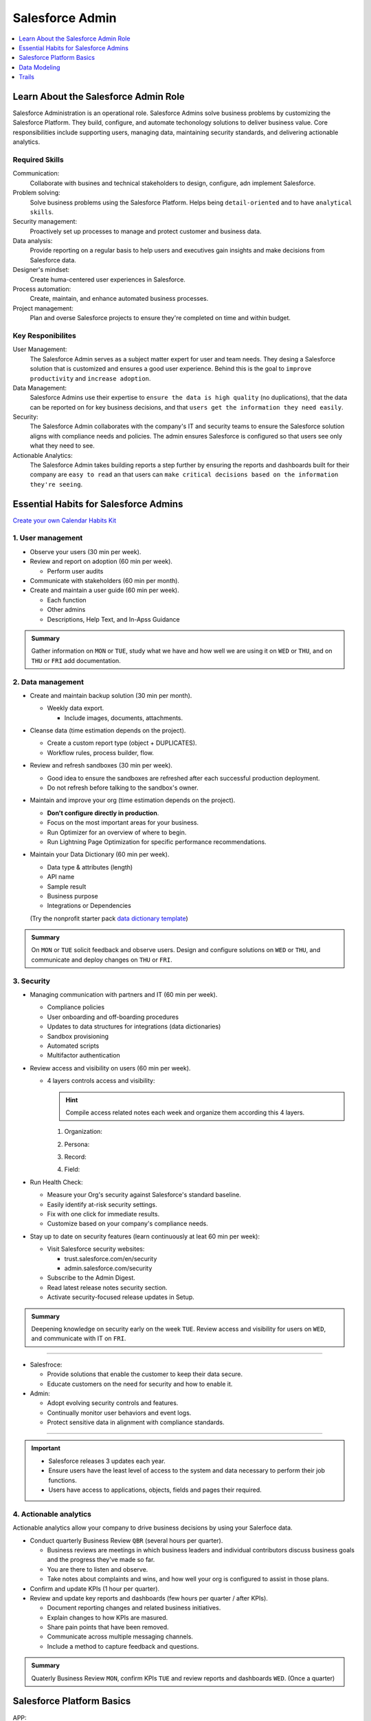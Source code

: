 *******************************************************************************
Salesforce Admin
*******************************************************************************

.. contents::
   :depth: 1
   :local:
   :backlinks: entry


Learn About the Salesforce Admin Role
=====================================

Salesforce Administration is an operational role. Salesforce Admins solve business problems by customizing the Salesforce Platform. They build, configure, and automate techonology solutions to deliver business value. Core responsibilities include supporting users, managing data, maintaining security standards, and delivering actionable analytics.

Required Skills
---------------

Communication:
  Collaborate with busines and technical stakeholders to design, configure, adn implement Salesforce.
Problem solving:
  Solve business problems using the Salesforce Platform. Helps being ``detail-oriented`` and to have ``analytical skills``.
Security management:
  Proactively set up processes to manage and protect customer and business data.
Data analysis:
  Provide reporting on a regular basis to help users and executives gain insights and make decisions from Salesforce data.
Designer's mindset:
  Create huma-centered user experiences in Salesforce.
Process automation:
  Create, maintain, and enhance automated business processes.
Project management:
  Plan and overse Salesforce projects to ensure they're completed on time and within budget.

Key Responibilites
------------------

User Management:
  The Salesforce Admin serves as a subject matter expert for user and team needs. They desing a Salesforce solution that is customized and ensures a good user experience. Behind this is the goal to ``improve productivity`` and ``increase adoption``.

Data Management:
  Salesforce Admins use their expertise to ``ensure the data is high quality`` (no duplications), that the data can be reported on for key business decisions, and that ``users get the information they need easily``.

Security:
  The Salesforce Admin collaborates with the company's IT and security teams to ensure the Salesforce solution aligns with compliance needs and policies. The admin ensures Salesforce is configured so that users see only what they need to see.

Actionable Analytics:
  The Salesforce Admin takes building reports a step further by ensuring the reports and dashboards built for their company are ``easy to read`` an that users can ``make critical decisions based on the information they're seeing``.


Essential Habits for Salesforce Admins
======================================

`Create your own Calendar Habits Kit <https://org62.my.salesforce.com/sfc/p/#000000000062/a/3y000001UL0V/vMgMiOnP9L.5hI5AY544xrCLLyxbwt9Tp0_PYH.Ym3A>`_

1. User management
------------------

- Observe your users (30 min per week).
- Review and report on adoption (60 min per week).

  - Perform user audits

- Communicate with stakeholders (60 min per month).
- Create and maintain a user guide (60 min per week).

  - Each function
  - Other admins
  - Descriptions, Help Text, and In-Apss Guidance

.. admonition:: Summary

  Gather information on ``MON`` or ``TUE``, study what we have and how well we are using it on ``WED`` or ``THU``, and on ``THU`` or ``FRI`` add documentation.

2. Data management
------------------

- Create and maintain backup solution (30 min per month).

  - Weekly data export.

    - Include images, documents, attachments.

- Cleanse data (time estimation depends on the project).

  - Create a custom report type (object + DUPLICATES).
  - Workflow rules, process builder, flow.

- Review and refresh sandboxes (30 min per week).

  - Good idea to ensure the sandboxes are refreshed after each successful production deployment.
  - Do not refresh before talking to the sandbox's owner.

- Maintain and improve your org (time estimation depends on the project).

  - **Don't configure directly in production**.
  - Focus on the most important areas for your business.
  - Run Optimizer for an overview of where to begin.
  - Run Lightning Page Optimization for specific performance recommendations.

- Maintain your Data Dictionary (60 min per week).

  - Data type & attributes (length)
  - API name
  - Sample result
  - Business purpose
  - Integrations or Dependencies

  (Try the nonprofit starter pack `data dictionary template <sforce.co/NPSPDataDictionary>`_)

.. admonition:: Summary

  On ``MON`` or ``TUE`` solicit feedback and observe users. Design and configure solutions on ``WED`` or ``THU``, and communicate and deploy changes on ``THU`` or ``FRI``.

3. Security
-----------

- Managing communication with partners and IT (60 min per week).

  - Compliance policies
  - User onboarding and off-boarding procedures
  - Updates to data structures for integrations (data dictionaries)
  - Sandbox provisioning
  - Automated scripts
  - Multifactor authentication

- Review access and visibility on users (60 min per week).

  - 4 layers controls access and visibility:

    .. hint::

      Compile access related notes each week and organize them according this 4 layers.

    1. Organization:

    .. hlist::

      - Single sign-on
      - Multi-factor authentication
      - Password policies
      - Certificate & key management

    2. Persona:

    .. hlist::

      - Profile
      - Permission sets
      - Permission set groups
      - IP restrictions & login hours

    3. Record:

    .. hlist::

      - OrgWide defaults
      - Sharing rules, sets & groups
      - Role hierarchy
      - Manual & programmatic sharing
      - Teams
      - Territories

    4. Field:

    .. hlist::

      - Field level security

- Run Health Check:

  - Measure your Org's security against Salesforce's standard baseline.
  - Easily identify at-risk security settings.
  - Fix with one click for immediate results.
  - Customize based on your company's compliance needs.

- Stay up to date on security features (learn continuously at leat 60 min per week):

  - Visit Salesforce security websites:

    * trust.salesforce.com/en/security
    * admin.salesforce.com/security

  - Subscribe to the Admin Digest.
  - Read latest release notes security section.
  - Activate security-focused release updates in Setup.

.. admonition:: Summary

  Deepening knowledge on security early on the week ``TUE``. Review access and visibility for users on ``WED``, and communicate with IT on ``FRI``.

----

- Salesfroce:

  - Provide solutions that enable the customer to keep their data secure.
  - Educate customers on the need for security and how to enable it.

- Admin:

  - Adopt evolving security controls and features.
  - Continually monitor user behaviors and event logs.
  - Protect sensitive data in alignment with compliance standards.

----

.. important::

  - Salesforce releases 3 updates each year.
  - Ensure users have the least level of access to the system and data necessary to perform their job functions.
  - Users have access to applications, objects, fields and pages their required.


4. Actionable analytics
-----------------------

Actionable analytics allow your company to drive business decisions by using your Salerfoce data.

- Conduct quarterly Business Review ``QBR`` (several hours per quarter).

  - Business reviews are meetings in which business leaders and individual contributors discuss business goals and the progress they've made so far.
  - You are there to listen and observe.
  - Take notes about complaints and wins, and how well your org is configured to assist in those plans.

- Confirm and update KPIs (1 hour per quarter).

- Review and update key reports and dashboards (few hours per quarter / after KPIs).

  - Document reporting changes and related business initiatives.
  - Explain changes to how KPIs are masured.
  - Share pain points that have been removed.
  - Communicate across multiple messaging channels.
  - Include a method to capture feedback and questions.

.. admonition:: Summary

  Quaterly Business Review ``MON``, confirm KPIs ``TUE`` and review reports and dashboards ``WED``. (Once a quarter)


Salesforce Platform Basics
==========================

APP:
  A set of objects, fields, adn other functionality that supports a business process. (switch between apps using the APP Launcger a.k.a. the waffle).
Objects:
  Tables in the Salesforce database that sotre a particular kind of information. There are ``standard objects`` like Accounts and Contacts and ``custom objects``.
Records:
  Rows in object database tables. Records are the actual data assotiated with an object.
Fields:
  Columns in object database tables.
Org:
  A specific instance of Salesforce.


Customizing the Salesforce Platform
-----------------------------------

Developing without code is known as no-code (or declarative) development. With no-code development, you use forms and drag-and-drop tools to perform powerful customization tasks. The platfomr also offers ``programmatic development``, which uses things like Lightning components.

Every time you create a custom objecto, you automatically get something called ``Chatter`` feed tracking. As you start building with the platform, keep your eye out for process with:

- Heavy email collaboration
- Reliance on spreadsheets
- Shared local documents
- Time-intensive, repetitive manual steps
- Impact on only a few departments (you want to minimize the number of stakeholders while you're still learning)

Processes with these traits are great candidates for early projects on the Salesforce platform.

Understand the Salesforce Architecture
--------------------------------------

* Salesforce is a cloud company. Everything we offer resides in the trusted, multitenant cloud.
* The Salesforce platform is the foundation of our services. It's powered by metadata and made up of different parts, like data services, artificial intelligence, and a robust APIs for development.
* All our apps sit on top of the platform. Our prebuilt offerings like Sales Cloud and Marketing Cloud, along with apps you build using the platform, have consistent, powerful functionality.
* Eveything is integrated. Our platform tehcnologies like predictive analytics and the development framework are built into everything we offer and everything you build.

Trust
^^^^^

In the `trust site <trust.salesforce.com>`_ you can view performance data and get more information about how we secure your data. It also shows you any planned maintenance we'll be performing that might impact your access to Salesforce. It is Salesforce's website to provide transparency around service availability, performance, security, privacy, and compliance. Trust status gives you a quick and easy way to see if yoyur org performance has been affected so you can let your users know of any changes.

Multitenancy
^^^^^^^^^^^^

Salesforce provides a core set of services to all out customers in the multitenant cloud. No matter the size of your business, you get access to the same computing power, data storage, and core features (multitenancy = shared resources). With this, you never have to install new features or worry about your hardware.

Metadata
^^^^^^^^

Data about data, custom configurations, functionality, and code in your org are metadata. Part of the reason you can move so fast on the platform is that Salesforce knows how to store and serve you that metadata immediately after you create it.

Application Programming Interface (a.k.a. API)
^^^^^^^^^^^^^^^^^^^^^^^^^^^^^^^^^^^^^^^^^^^^^^

The Salesforce API is like a contract between two pieces of software, allowing them to connect and exchange information. When you add a custom object or field, the platform automatically creates an API name that serves as an access point between your org and the database. Salesforce uses that API name to retrieve the metadata and data you're looking for.

The core of the API's power is that all your data and metadata is API enabled. Every time you use Salesforce, whether you're using standard functionality or building a custom app, you're interacting with the API.

Navigate Setup
--------------

.. figure:: img/setup_area.png
  :alt: the setup area navigation parts. Image downloaded from: Salesforce org.

  From the gear menu at the top of the screen, click :strong:`Setup`.

  +-------------------+-----------------------------------------------+
  | 1. Object Manager | Customize standard and custom objects.        |
  +-------------------+-----------------------------------------------+
  | 2. Setup Menu     | Quick links to a collection of pages.         |
  +-------------------+-----------------------------------------------+
  | 3. Main Window    | Displaying area.                              |
  +-------------------+-----------------------------------------------+

There are 3 main categories in the Setup menu:

* :strong:`Administration`: where you can manage your users and data (add users, change permissions, import and export data, and create email templates).
* :strong:`Platform Tools`: You do most of your customization in Platform Tools. You can view and manage your data model, create apps, modify the user interface, and deploy new features to your users. Also is where you can manahe your code when using programmatic development.
* :strong:`Settings`: manage your company information and org security (add business hours, change your locale, and view your org's history).

Power Up with AppExchange
-------------------------

Salesforce has a community of partners that use the flexibility of the Salesforce platform to build amazing apps and other solutions that anyone can use. These offerings are available for installation on AppExchange.

Strategies for Success:
^^^^^^^^^^^^^^^^^^^^^^^

A solid AppExcanche strategy helps ensure that you're getting the highest value apps without duplicating functionality or investing in something that you don't need.

Follow these steps to develop a good AppExchange strategy:

1. Identify departments that use or plan to use Salesforce. These are your primary stakeholders.
2. Research what's available on AppExchange that best meets your stakeholder requirements. Discuss business cases with department heads to determine exact needs. Questions you may ask:

   a) What business problem are you trying to solve?
   b) What are your main pain points right now?
   c) How many users need this app?
   d) What's your budget?
   e) What's your timeline?

3. When you find an app tht you think meets your needs, download the app in a test environment (like a free Developer Edition or sandbox). Ensure that the app you're installing doesn't interfere with any other apps you've installed or customizations you've made.
4. If you're choosing between multiple apps, take some time toevaluate what you've tested. Determine whether ther are feature gaps or unwanted funtionality. Make demos.
5. Install and deploy in production environment. Make sure you keep your users in the loop about whats changing, and provide training and documentation as necessary.

  :emphasis:`Word of the wise: testing the app first helps you avoid conflicts in production with things like object names.`

Where'd My App Go?
^^^^^^^^^^^^^^^^^^

Apps are installed using somethind called a package. To find the package:

1. From Setup, you search and select Installed Packages in the Quick Find box.
2. Click the name of the package you installed. It will be the same name from the AppExchange download page.
3. Click :strong:`View Components` to see more information about the package. The Package Details page shows you all the components, including custom fields, and Apex classes in the package. This information helps you determine whether you have any conflicts in your own customization.

  :emphasis:`Be sure to check out free apps provided by Salesforce Labs. The great thing about Salesforce Labs apps is that they're open source. You can customize them as needed and peek under the hood to see how they work.`

User Management
---------------

Add New Users
^^^^^^^^^^^^^

A user is anyone who logs in to Salesforce who need access to the company's records. Every user in Salesforce has a user account. The user account identifies the user, and the user account settings determine what features and records the user caan access. Each user account contain at least a ``user name``, ``email address``, ``user's first and last name``, ``alias``, ``nick name``, ``license``, ``profile`` and a ``role``.

* Usernames
    Each user name has both a username and formatted like an email address which can or cannot be real as long as it is unique across all Salesforce organizations. When a user is added the user's password must be changed the first time they log in.
* User Licenses
    A user license determines which feactures the user can access in Salesforce.
* Profiles
    Profiles detemine what users can do in Salesforce. They come with a sert of permissions which grant access to particular objects, fields, tabs, and records.
* Roles
    Roles determine qhat users can see in Salesforce based on where they are located in the role hierarchy. Users at the top of the hierarchy can see all the data owned by userds below them. Users at a lower level can see data owned by users above them only if sharing rules grant them access.
* Alias
    An alias is a short name to identify the user on list pages, reports or other places where their entire name doesn't fit.

To add users:

1. From Setup select :strong:`Users`.
2. Click :strong:`New User` or :strong:`Add Multiple Users` to add up to 10 users at a time.
3. Enter each user's information.
4. Select the user license.
5. Select a profile.
6. Select :strong:`Generate passwords and notify user via email`.
7. Save.

You can perform essesntial admin tasks like resetting passwords, freezin users, and viewing current system status from your mobile device.


Data Modeling
=============

Optimize Customer Data with Standard and Custom Objects
-------------------------------------------------------

This is a Sub-Sub-Section
^^^^^^^^^^^^^^^^^^^^^^^^^


Trails
======

* `Build Your Admin Career on Salesforce <https://trailhead.salesforce.com/es-MX/users/strailhead/trailmixes/build-your-admin-career-on-salesforce>`_
* `Admin Beginner <https://trailhead.salesforce.com/content/learn/trails/force_com_admin_beginner>`_
